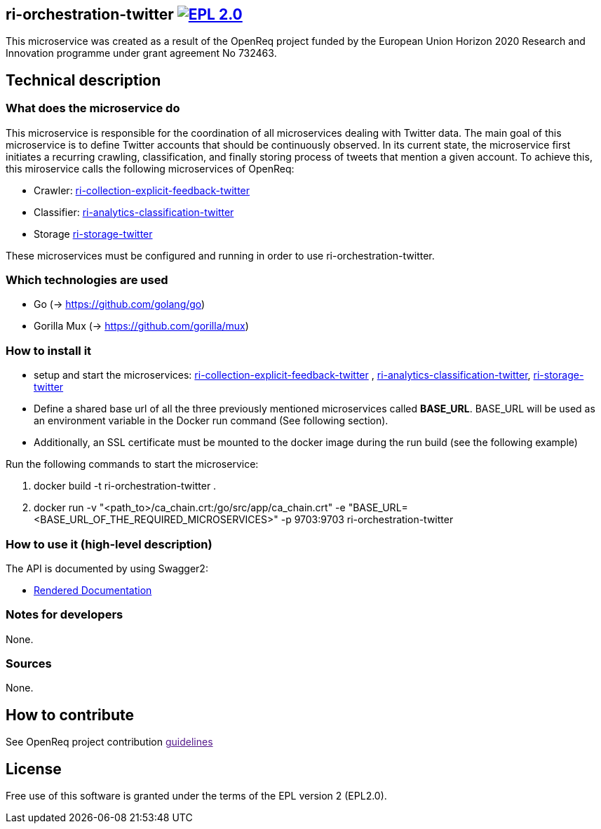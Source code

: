 == ri-orchestration-twitter image:https://img.shields.io/badge/License-EPL%202.0-blue.svg["EPL 2.0", link="https://www.eclipse.org/legal/epl-2.0/"]

This microservice was created as a result of the OpenReq project funded by the European Union Horizon 2020 Research and Innovation programme under grant agreement No 732463.

== Technical description
=== What does the microservice do
This microservice is responsible for the coordination of all microservices dealing with Twitter data. The main goal of this microservice is to define Twitter accounts that should be continuously observed. In its current state, the microservice first initiates a recurring crawling, classification, and finally storing process of tweets that mention a given account. To achieve this, this miroservice calls the following microservices of OpenReq:

- Crawler: link:https://github.com/OpenReqEU/ri-collection-explicit-feedback-twitter[ri-collection-explicit-feedback-twitter]
- Classifier: link:https://github.com/OpenReqEU/ri-analytics-classification-twitter[ri-analytics-classification-twitter]
- Storage link:https://github.com/OpenReqEU/ri-storage-twitter[ri-storage-twitter]

These microservices must be configured and running in order to use ri-orchestration-twitter.

=== Which technologies are used
- Go (-> https://github.com/golang/go)
- Gorilla Mux (-> https://github.com/gorilla/mux)

=== How to install it
- setup and start the microservices: link:https://github.com/OpenReqEU/ri-collection-explicit-feedback-twitter[ri-collection-explicit-feedback-twitter]
, link:https://github.com/OpenReqEU/ri-analytics-classification-twitter[ri-analytics-classification-twitter], link:https://github.com/OpenReqEU/ri-storage-twitter[ri-storage-twitter]


- Define a shared base url of all the three previously mentioned microservices called  *BASE_URL*. BASE_URL will be used as an environment variable in the Docker run command (See following section).

- Additionally, an SSL certificate must be mounted to the docker image during the run build (see the following example)

Run the following commands to start the microservice:

. docker build -t ri-orchestration-twitter .

. docker run -v "<path_to>/ca_chain.crt:/go/src/app/ca_chain.crt" -e "BASE_URL=<BASE_URL_OF_THE_REQUIRED_MICROSERVICES>" -p 9703:9703 ri-orchestration-twitter


=== How to use it (high-level description)
The API is documented by using Swagger2:

- link:http://217.172.12.199/registry/#/services/ri-orchestration-twitter[Rendered Documentation]

=== Notes for developers 
None.

=== Sources
None.

== How to contribute
See OpenReq project contribution link:[guidelines]

== License
Free use of this software is granted under the terms of the EPL version 2 (EPL2.0).